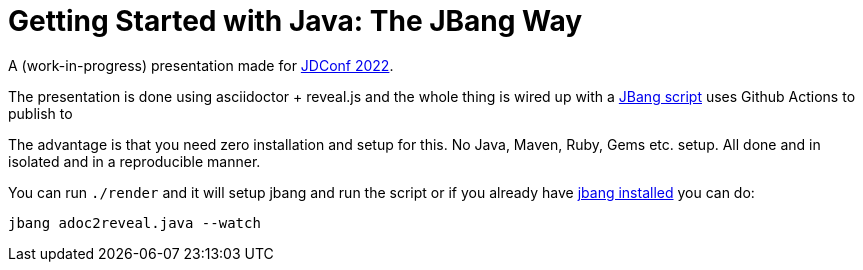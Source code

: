 # Getting Started with Java: The JBang Way

A (work-in-progress) presentation made for https://docs.microsoft.com/en-us/events/learntv/jdconf-2022/[JDConf 2022].

The presentation is done using asciidoctor + reveal.js and the whole thing is wired up with a link:src/docs/adoc2reveal.java[JBang script] uses Github Actions to publish to

The advantage is that you need zero installation and setup for this. No Java, Maven, Ruby, Gems etc. setup. All done and in isolated and in a reproducible manner.

You can run `./render` and it will setup jbang and run the script or if you already have https://jbang.dev/download[jbang installed] you can do:

[source,bash]
----
jbang adoc2reveal.java --watch
----


